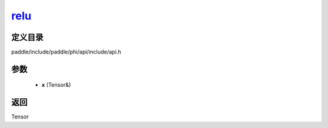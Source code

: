 .. _cn_api_paddle_experimental_relu_:

relu_
-------------------------------

.. cpp:function:: Tensor & relu_ ( Tensor & x ) 



定义目录
:::::::::::::::::::::
paddle/include/paddle/phi/api/include/api.h

参数
:::::::::::::::::::::
	- **x** (Tensor&)

返回
:::::::::::::::::::::
Tensor
